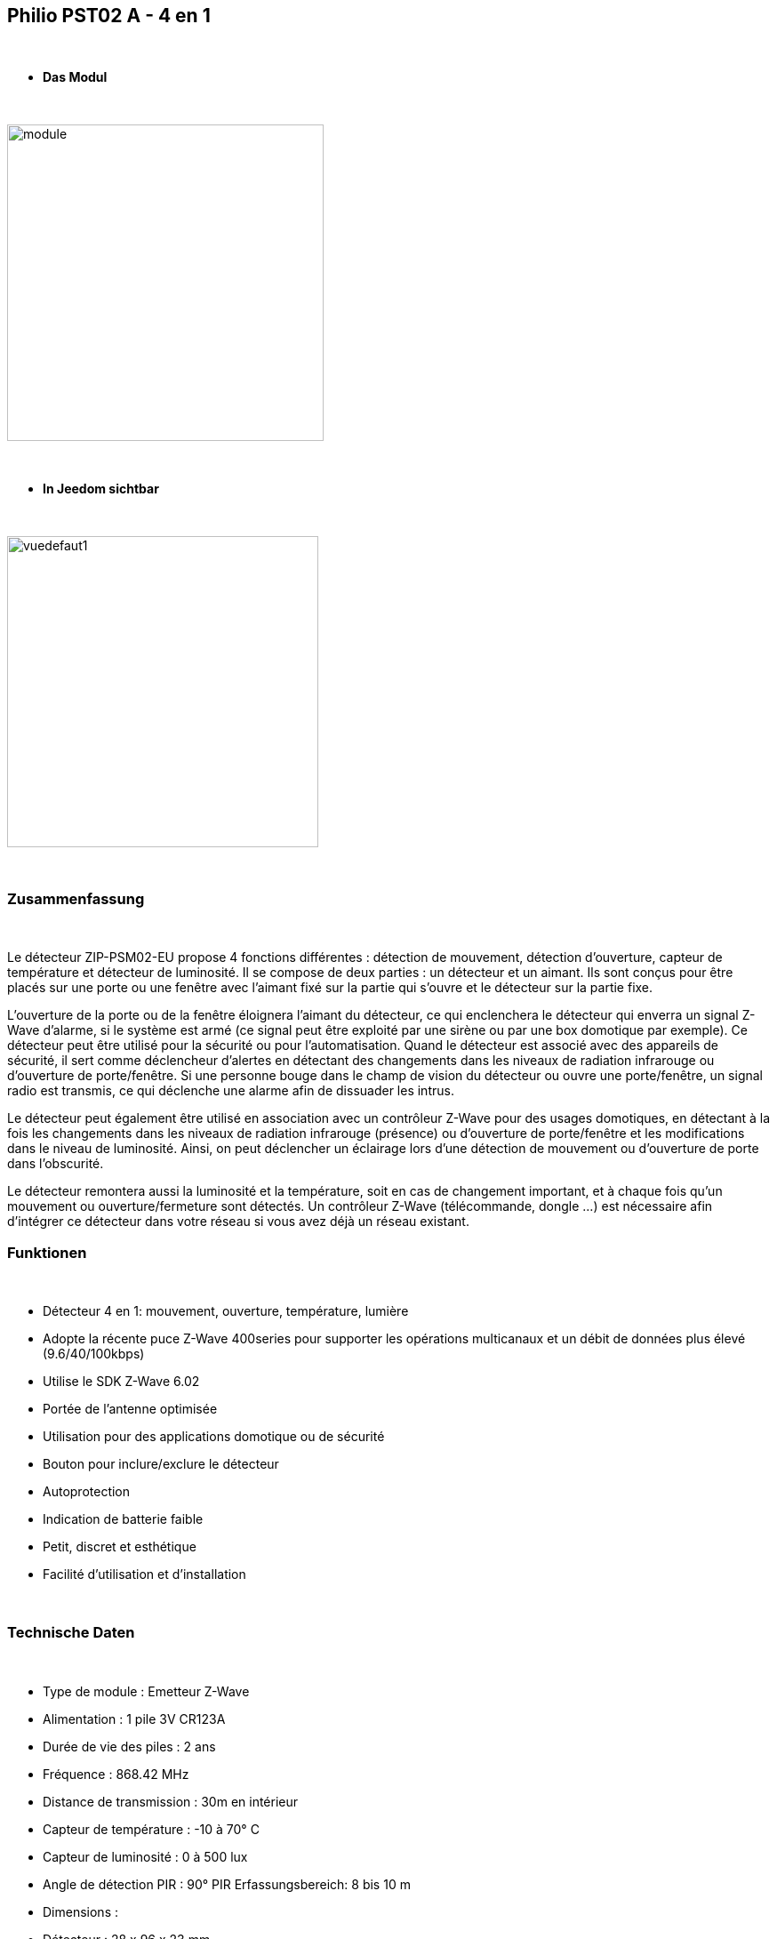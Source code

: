 :icons:
== Philio PST02 A - 4 en 1

{nbsp} +


* *Das Modul*

{nbsp} +


image::../images/philio.pst02a/module.jpg[width=356,align="center"]

{nbsp} +


* *In Jeedom sichtbar*

{nbsp} +


image::../images/philio.pst02a/vuedefaut1.jpg[width=350,align="center"]

{nbsp} +

=== Zusammenfassung

{nbsp} +

Le détecteur ZIP-PSM02-EU propose 4 fonctions différentes : détection de mouvement, détection d'ouverture, capteur de température et détecteur de luminosité. Il se compose de deux parties : un détecteur et un aimant. Ils sont conçus pour être placés sur une porte ou une fenêtre avec l'aimant fixé sur la partie qui s'ouvre et le détecteur sur la partie fixe.

L'ouverture de la porte ou de la fenêtre éloignera l'aimant du détecteur, ce qui enclenchera le détecteur qui enverra un signal Z-Wave d'alarme, si le système est armé (ce signal peut être exploité par une sirène ou par une box domotique par exemple).
Ce détecteur peut être utilisé pour la sécurité ou pour l'automatisation. Quand le détecteur est associé avec des appareils de sécurité, il sert comme déclencheur d'alertes en détectant des changements dans les niveaux de radiation infrarouge ou d'ouverture de porte/fenêtre. Si une personne bouge dans le champ de vision du détecteur ou ouvre une porte/fenêtre, un signal radio est transmis, ce qui déclenche une alarme afin de dissuader les intrus.

Le détecteur peut également être utilisé en association avec un contrôleur Z-Wave pour des usages domotiques, en détectant à la fois les changements dans les niveaux de radiation infrarouge (présence) ou d'ouverture de porte/fenêtre et les modifications dans le niveau de luminosité. Ainsi, on peut déclencher un éclairage lors d'une détection de mouvement ou d'ouverture de porte dans l'obscurité.

Le détecteur remontera aussi la luminosité et la température, soit en cas de changement important, et à chaque fois qu'un mouvement ou ouverture/fermeture sont détectés.
Un contrôleur Z-Wave (télécommande, dongle ...) est nécessaire afin d'intégrer ce détecteur dans votre réseau si vous avez déjà un réseau existant.
{nbsp} +

=== Funktionen

{nbsp} +

* Détecteur 4 en 1: mouvement, ouverture, température, lumière
* Adopte la récente puce Z-Wave 400series pour supporter les opérations multicanaux et un débit de données plus élevé (9.6/40/100kbps)
* Utilise le SDK Z-Wave 6.02
* Portée de l'antenne optimisée
* Utilisation pour des applications domotique ou de sécurité
* Bouton pour inclure/exclure le détecteur
* Autoprotection
* Indication de batterie faible
* Petit, discret et esthétique
* Facilité d'utilisation et d'installation

{nbsp} +


=== Technische Daten

{nbsp} +

* Type de module : Emetteur Z-Wave
* Alimentation : 1 pile 3V CR123A
* Durée de vie des piles : 2 ans
* Fréquence : 868.42 MHz
* Distance de transmission : 30m en intérieur
* Capteur de température : -10 à 70° C
* Capteur de luminosité : 0 à 500 lux
* Angle de détection PIR : 90°
PIR Erfassungsbereich: 8 bis 10 m
* Dimensions :
* Détecteur : 28 x 96 x 23 mm
* Aimant : 10 x 50 x 12 mm
* Poids : 52g
* Betriebstemperatur : -10°C bis 40°C
* Humidité de fonctionnement : 85%RH max
* Norme CE : EN300 220-1
* Certification Z-Wave : ZC08-13050003

{nbsp} +


=== Moduldaten

{nbsp} +


* Marque : Philio Technology Corporation
* Name : PST02-A 4 in 1 Multi-Sensor
* Hersteller-ID : 316
* Produkttyp : 2
* Produkt-ID : 12

{nbsp} +

=== Konfiguration

{nbsp} +

Pour configurer le plugin OpenZwave et savoir comment mettre Jeedom en inclusion référez-vous à cette link:https://jeedom.fr/doc/documentation/plugins/openzwave/fr_FR/openzwave.html[documentation].

{nbsp} +

[icon="../images/plugin/important.png"]
[IMPORTANT]
Pour mettre ce module en mode inclusion il faut appuyer 3 fois sur le bouton d'inclusion, conformément à sa documentation papier.

{nbsp} +

image::../images/philio.pst02a/inclusion.jpg[width=350,align="center"]

{nbsp} +

[underline]#Einmal Includiert, sollten Sie folgendes erhalten :#

{nbsp} +

image::../images/philio.pst02a/information.jpg[Plugin Zwave,align="center"]

{nbsp} +


==== Befehle

{nbsp} +


Nachdem das Modul erkannt wurde, werden die zugeordneten Modul-Befehle verfügbar sein.

{nbsp} +


image::../images/philio.pst02a/commandes.jpg[Commandes,align="center"]

{nbsp} +


[underline]#Hier ist die Liste der Befehle :#

{nbsp} +


* Présence : c'est la commande qui remontera une détection de présence
* Ouverture : c'est la commande qui remontera une détection d'ouverture
* Température : c'est la commande qui permet de remonter la température
* Luminosité : c'est la commande qui permet de remonter la luminosité
* Sabotage : c'est la commande sabotage (elle est déclenchée en cas d'arrachement)
* Batterie : c'est la commande batterie

{nbsp} +

==== Modulkonfiguration

{nbsp} +


[icon="../images/plugin/important.png"]
[IMPORTANT]
Lors d'une première inclusion réveillez toujours le module juste après l'inclusion.


{nbsp} +

Wenn Sie später die Konfiguration des Moduls gemäß Ihrer Funktion durchführen wollen, 
erfolgt das in Jeedom über die Schaltfläche "Konfiguration“, des OpenZwave Plugin.

{nbsp} +


image::../images/plugin/bouton_configuration.jpg[Configuration plugin Zwave,align="center"]

{nbsp} +


[underline]#Sie werden auf diese Seite kommen# (nach einem Klick auf die Registerkarte Parameter)

{nbsp} +



image::../images/philio.pst02a/config1.jpg[Config1,align="center"]
image::../images/philio.pst02a/config2.jpg[Config2,align="center"]
image::../images/philio.pst02a/config3.jpg[Config3,align="center"]

{nbsp} +


[underline]#Parameterdetails :#

{nbsp} +

* 2: permet de régler le signal envoyé aux modules dans le groupe d'association 2
* 3: permet de régler la sensibilité du capteur de présence (0 : désactivé  99: sensibilité max)
* 4: permet de régler le niveau de luminosité à partir duquel le signal défini en paramètre 2 sera envoyé aux modules associés au groupe 2
* 5: mode de fonctionnement (se reporter sur la documentation constructeur) Valeur recommandée : 8
* 6: mode de fonctionnement du multi-sensor (se reporter sur la documentation constructeur) Valeur recommandée : 4
* 7: mode de fonctionnement personnalisée du multi-sensor (se reporter sur la documentation constructeur) Valeur recommandée : 6 (pour avoir un retour sur OFF de la présence)
* 8: permet de définir la durée par pas de 8 secondes de redétection de mouvement
* 9: permet de définir au bout de combien de temps le signal OFF sera envoyé aux modules associés au groupe 2
* 10: permet de définir la durée entre deux rapports de batterie (une unité = parametre 20)
* 11: permet de définir la durée entre deux rapports auto d'ouverture (une unité = parametre 20)
* 12: permet de définir la durée entre deux rapports auto de luminosité (une unité = parametre 20) Valeur recommandée : 3
* 13: permet de définir la durée entre deux rapports auto de température (une unité = parametre 20) Valeur recommandée : 2
* 20: durée d'un intervalle pour les paramètres 10 à 13 Valeur recommandée : 10
* 21: valeur de variation en °F de température pour déclencher un rapport
* 22: valeur en % de variation de luminosité pour déclencher un rapport Valeur recommandée : 10

{nbsp} +

==== Gruppen

{nbsp} +

Ce module possède deux groupes d'association, seul le premier est indispensable.

{nbsp} +


image::../images/philio.pst02a/groupe.jpg[Groupe]

{nbsp} +


=== Bon à savoir

{nbsp} +

==== Visuel alternatif

{nbsp} +


image::../images/philio.pst02a/vuewidget.jpg[width=300,align="center"]

{nbsp} +


=== Wakeup

{nbsp} +


Pour réveiller ce module il y a une seule et unique façon de procéder :

* relachez le bouton tamper et réappuyez dessus

{nbsp} +


=== F.A.Q.

{nbsp} +


[panel,primary]
.J'ai l'impression que le module ne se réveille pas.
--
Ce module se réveille en appuyant sur son bouton tamper.
--

{nbsp} +

[panel,primary]
Ich habe die Konfiguration geändert, aber es wird nicht berücksichtigt.
--
Ce module est un module sur batterie, la nouvelle configuration sera prise en compte au prochain wakeup.
--

{nbsp} +


=== Wichtiger Hinweis
{nbsp} +


[icon="../images/plugin/important.png"]
[IMPORTANT]
[underline]#Es ist notwendig, das Modul zu aktivieren :#
 nach seiner Inklusion, nach einer Konfigurationsänderung,
nach einer Änderung vom Wakeup, nach einer Änderung der Assoziations-Gruppe

{nbsp} +

#_@sarakha63_#
